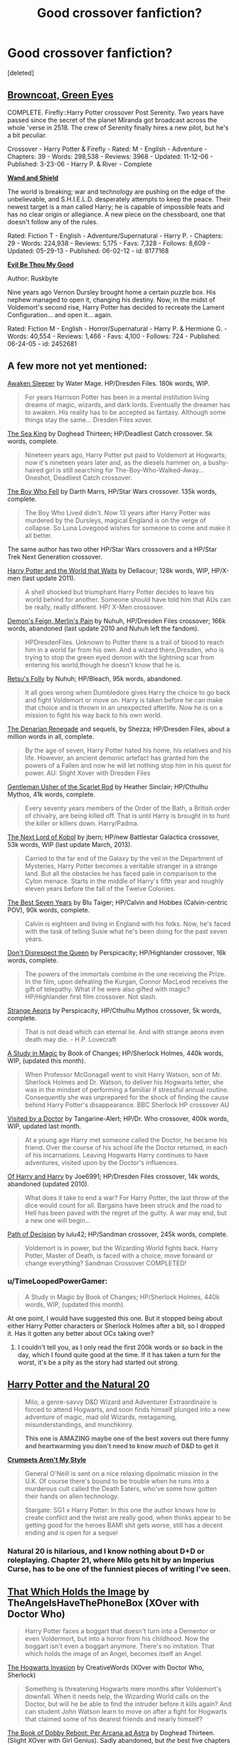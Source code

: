 #+TITLE: Good crossover fanfiction?

* Good crossover fanfiction?
:PROPERTIES:
:Score: 10
:DateUnix: 1380317834.0
:DateShort: 2013-Sep-28
:END:
[deleted]


** *[[http://www.fanfiction.net/s/2857962/1/Browncoat-Green-Eyes][Browncoat, Green Eyes]]*

COMPLETE. Firefly::Harry Potter crossover Post Serenity. Two years have passed since the secret of the planet Miranda got broadcast across the whole 'verse in 2518. The crew of Serenity finally hires a new pilot, but he's a bit peculiar.

Crossover - Harry Potter & Firefly - Rated: M - English - Adventure - Chapters: 39 - Words: 298,538 - Reviews: 3968 - Updated: 11-12-06 - Published: 3-23-06 - Harry P. & River - Complete

*[[http://www.fanfiction.net/s/8177168/1/Wand-and-Shield][Wand and Shield]]*

The world is breaking; war and technology are pushing on the edge of the unbelievable, and S.H.I.E.L.D. desperately attempts to keep the peace. Their newest target is a man called Harry; he is capable of impossible feats and has no clear origin or allegiance. A new piece on the chessboard, one that doesn't follow any of the rules.

Rated: Fiction T - English - Adventure/Supernatural - Harry P. - Chapters: 29 - Words: 224,938 - Reviews: 5,175 - Favs: 7,328 - Follows: 8,609 - Updated: 05-29-13 - Published: 06-02-12 - id: 8177168

*[[http://www.fanfiction.net/s/2452681/1/Evil-Be-Thou-My-Good][Evil Be Thou My Good]]*

Author: Ruskbyte

Nine years ago Vernon Dursley brought home a certain puzzle box. His nephew managed to open it, changing his destiny. Now, in the midst of Voldemort's second rise, Harry Potter has decided to recreate the Lament Configuration... and open it... again.

Rated: Fiction M - English - Horror/Supernatural - Harry P. & Hermione G. - Words: 40,554 - Reviews: 1,466 - Favs: 4,100 - Follows: 724 - Published: 06-24-05 - id: 2452681
:PROPERTIES:
:Author: wordhammer
:Score: 10
:DateUnix: 1380319222.0
:DateShort: 2013-Sep-28
:END:


** A few more not yet mentioned:

[[http://www.fanfiction.net/s/4183715/1/Awaken-Sleeper][Awaken Sleeper]] by Water Mage. HP/Dresden Files. 180k words, WIP.

#+begin_quote
  For years Harrison Potter has been in a mental institution living dreams of magic, wizards, and dark lords. Eventually the dreamer has to awaken. His reality has to be accepted as fantasy. Although some things stay the same... Dresden Files xover.
#+end_quote

[[http://www.fanfiction.net/s/7502511/1/The-Sea-King][The Sea King]] by Doghead Thirteen; HP/Deadliest Catch crossover. 5k words, complete.

#+begin_quote
  Nineteen years ago, Harry Potter put paid to Voldemort at Hogwarts; now it's nineteen years later and, as the diesels hammer on, a bushy-haired girl is still searching for The-Boy-Who-Walked-Away... Oneshot, Deadliest Catch crossover.
#+end_quote

[[http://www.fanfiction.net/s/4521407/1/The-Boy-Who-Fell-A-HP-Starwars-Crossover][The Boy Who Fell]] by Darth Marrs, HP/Star Wars crossover. 135k words, complete.

#+begin_quote
  The Boy Who Lived didn't. Now 13 years after Harry Potter was murdered by the Dursleys, magical England is on the verge of collapse. So Luna Lovegood wishes for someone to come and make it all better.
#+end_quote

The same author has two other HP/Star Wars crossovers and a HP/Star Trek Next Generation crossover.

[[http://www.fanfiction.net/s/4388682/1/Harry-Potter-and-the-World-that-Waits][Harry Potter and the World that Waits]] by Dellacour; 128k words, WIP, HP/X-men (last update 2011).

#+begin_quote
  A shell shocked but triumphant Harry Potter decides to leave his world behind for another. Someone should have told him that AUs can be really, really different. HP/ X-Men crossover.
#+end_quote

[[http://www.fanfiction.net/s/3468902/1/Demon-s-Feign-Merlin-s-Pain][Demon's Feign, Merlin's Pain]] by Nuhuh, HP/Dresden Files crossover; 166k words, abandoned (last update 2010 and Nuhuh left the fandom).

#+begin_quote
  HPDresdenFiles. Unknown to Potter there is a trail of blood to reach him in a world far from his own. And a wizard there,Dresden, who is trying to stop the green eyed demon with the lightning scar from entering his world,though he doesn't know that he is.
#+end_quote

[[http://www.fanfiction.net/s/5543906/1/Retsu-s-Folly][Retsu's Folly]] by Nuhuh; HP/Bleach, 95k words, abandoned.

#+begin_quote
  It all goes wrong when Dumbledore gives Harry the choice to go back and fight Voldemort or move on. Harry is taken before he can make that choice and is thrown in an unexpected afterlife. Now he is on a mission to fight his way back to his own world.
#+end_quote

[[http://www.fanfiction.net/s/3856581/1/The-Denarian-Knight][The Denarian Renegade]] and sequels, by Shezza; HP/Dresden Files, about a million words in all, complete.

#+begin_quote
  By the age of seven, Harry Potter hated his home, his relatives and his life. However, an ancient demonic artefact has granted him the powers of a Fallen and now he will let nothing stop him in his quest for power. AU: Slight Xover with Dresden Files
#+end_quote

[[http://www.fanfiction.net/s/4323036/1/Gentleman-Usher-of-the-Scarlet-Rod][Gentleman Usher of the Scarlet Rod]] by Heather Sinclair; HP/Cthulhu Mythos, 41k words, complete.

#+begin_quote
  Every seventy years members of the Order of the Bath, a British order of chivalry, are being killed off. That is until Harry is brought in to hunt the killer or killers down. Harry/Padma.
#+end_quote

[[http://www.fanfiction.net/s/8712160/1/The-Next-Lord-of-Kobol][The Next Lord of Kobol]] by jbern; HP/new Battlestar Galactica crossover, 53k words, WIP (last update March, 2013).

#+begin_quote
  Carried to the far end of the Galaxy by the veil in the Department of Mysteries, Harry Potter becomes a veritable stranger in a strange land. But all the obstacles he has faced pale in comparison to the Cylon menace. Starts in the middle of Harry's fifth year and roughly eleven years before the fall of the Twelve Colonies.
#+end_quote

[[http://www.fanfiction.net/s/2760303/1/The-Best-Seven-Years][The Best Seven Years]] by Blu Taiger; HP/Calvin and Hobbes (Calvin-centric POV), 90k words, complete.

#+begin_quote
  Calvin is eighteen and living in England with his folks. Now, he's faced with the task of telling Susie what he's been doing for the past seven years.
#+end_quote

[[http://www.fanfiction.net/s/7165521/1/Don-t-Disrespect-the-Queen][Don't Disrespect the Queen]] by Perspicacity; HP/Highlander crossover, 16k words, complete.

#+begin_quote
  The powers of the immortals combine in the one receiving the Prize. In the film, upon defeating the Kurgan, Connor MacLeod receives the gift of telepathy. What if he were also gifted with magic? HP/Highlander first film crossover. Not slash.
#+end_quote

[[http://www.fanfiction.net/s/4038774/13/Adventures-in-Child-Care-and-Other-One-Shots][Strange Aeons]] by Perspicacity, HP/Cthulhu Mythos crossover, 5k words, complete.

#+begin_quote
  That is not dead which can eternal lie. And with strange aeons even death may die. - H.P. Lovecraft
#+end_quote

[[http://www.fanfiction.net/s/7578572/1/A-Study-in-Magic][A Study in Magic]] by Book of Changes; HP/Sherlock Holmes, 440k words, WIP, (updated this month).

#+begin_quote
  When Professor McGonagall went to visit Harry Watson, son of Mr. Sherlock Holmes and Dr. Watson, to deliver his Hogwarts letter, she was in the mindset of performing a familiar if stressful annual routine. Consequently she was unprepared for the shock of finding the cause behind Harry Potter's disappearance. BBC Sherlock HP crossover AU
#+end_quote

[[http://www.fanfiction.net/s/4922483/1/Visited-by-a-Doctor][Visited by a Doctor]] by Tangarine-Alert; HP/Dr. Who crossover, 400k words, WIP, updated last month.

#+begin_quote
  At a young age Harry met someone called the Doctor, he became his friend. Over the course of his school life the Doctor returned, in each of his incarnations. Leaving Hogwarts Harry continues to have adventures, visited upon by the Doctor's influences.
#+end_quote

[[http://www.fanfiction.net/s/5572599/1/Of-Harry-and-Harry][Of Harry and Harry]] by Joe6991; HP/Dresden Files crossover, 14k words, abandoned (updated 2010).

#+begin_quote
  What does it take to end a war? For Harry Potter, the last throw of the dice would count for all. Bargains have been struck and the road to Hell has been paved with the regret of the guilty. A war may end, but a new one will begin...
#+end_quote

[[http://www.fanfiction.net/s/4438449/1/Path-of-Decision][Path of Decision]] by lulu42; HP/Sandman crossover, 245k words, complete.

#+begin_quote
  Voldemort is in power, but the Wizarding World fights back. Harry Potter, Master of Death, is faced with a choice, move forward or change everything? Sandman Crossover COMPLETED!
#+end_quote
:PROPERTIES:
:Author: __Pers
:Score: 8
:DateUnix: 1380322524.0
:DateShort: 2013-Sep-28
:END:

*** u/TimeLoopedPowerGamer:
#+begin_quote
  A Study in Magic by Book of Changes; HP/Sherlock Holmes, 440k words, WIP, (updated this month).
#+end_quote

At one point, I would have suggested this one. But it stopped being about either Harry Potter characters or Sherlock Holmes after a bit, so I dropped it. Has it gotten any better about OCs taking over?
:PROPERTIES:
:Author: TimeLoopedPowerGamer
:Score: 5
:DateUnix: 1380349420.0
:DateShort: 2013-Sep-28
:END:

**** I couldn't tell you, as I only read the first 200k words or so back in the day, which I found quite good at the time. If it has taken a turn for the worst, it's be a pity as the story had started out strong.
:PROPERTIES:
:Author: __Pers
:Score: 4
:DateUnix: 1380366397.0
:DateShort: 2013-Sep-28
:END:


** *[[http://www.fanfiction.net/s/8096183/1/Harry-Potter-and-the-Natural-20][Harry Potter and the Natural 20]]*

#+begin_quote
  Milo, a genre-savvy D&D Wizard and Adventurer Extraordinaire is forced to attend Hogwarts, and soon finds himself plunged into a new adventure of magic, mad old Wizards, metagaming, misunderstandings, and munchkinry.

  *This one is AMAZING maybe one of the best xovers out there funny and heartwarming you don't need to know /much/ of D&D to get it*
#+end_quote

*[[http://www.fanfiction.net/s/1995083/1/Crumpets-Aren-t-My-Style][Crumpets Aren't My Style]]*

#+begin_quote
  General O'Neill is sent on a nice relaxing dipolmatic mission in the U.K. Of course there's bound to be trouble when he runs into a murderous cult called the Death Eaters, who've some how gotten their hands on alien technology.

  Stargate: SG1 x Harry Potter: In this one the author knows how to create conflict and the twist are really good, when thinks appear to be getting good for the heroes BAM! shit gets worse, still has a decent ending and is open for a sequel
#+end_quote
:PROPERTIES:
:Author: Notosk
:Score: 7
:DateUnix: 1380378295.0
:DateShort: 2013-Sep-28
:END:

*** Natural 20 is hilarious, and I know nothing about D+D or roleplaying. Chapter 21, where Milo gets hit by an Imperius Curse, has to be one of the funniest pieces of writing I've seen.
:PROPERTIES:
:Author: nalana
:Score: 4
:DateUnix: 1380420691.0
:DateShort: 2013-Sep-29
:END:


** [[http://www.fanfiction.net/s/7156582/1/That-Which-Holds-The-Image][That Which Holds the Image]] by TheAngelsHaveThePhoneBox (XOver with Doctor Who)

#+begin_quote
  Harry Potter faces a boggart that doesn't turn into a Dementor or even Voldermort, but into a horror from his childhood. Now the boggart isn't even a boggart anymore. There's no imitation. That which holds the image of an Angel, becomes itself an Angel.
#+end_quote

[[http://www.fanfiction.net/s/8808095/1/The-Hogwarts-Invasion][The Hogwarts Invasion]] by CreativeWords (XOver with Doctor Who, Sherlock)

#+begin_quote
  Something is threatening Hogwarts mere months after Voldemort's downfall. When it needs help, the Wizarding World calls on the Doctor, but will he be able to find the intruder before it kills again? And can student John Watson learn to move on after a fight for Hogwarts that claimed some of his dearest friends and nearly himself?
#+end_quote

[[http://www.fanfiction.net/s/5093023/1/The-Book-of-Dobby-Reboot-Per-Arcana-ad-Astra][The Book of Dobby Reboot: Per Arcana ad Astra]] by Doghead Thirteen. (Slight XOver with Girl Genius). Sadly abandoned, but /the/ best five chapters I've read in a while.

#+begin_quote
  Harry Potter has had enough, and now - with a little help from his friends - he's decided to bring the fight to the Death Eaters in a way they cannot understand. Turn out those lights! Don't you know there's a war on?
#+end_quote

[[http://www.fanfiction.net/s/9215879/1/The-Prince-Who-Was-Promised][The Prince Who Was Promised]] by cxjenious (XOver with A Song of Ice and Fire/Game of Thrones) is shaping up to be very good. It's written more in Martin's style than Rowling, but Harry is still Harry, even in Westeros.

#+begin_quote
  He remembered being Harry Potter. Dreamed of it. He dreams of the Great Other too, a creature of ice and death, with eyes red as blood and an army of cold, dead things. He is only the 2nd son of the King, a 'spare', but that changes when things rather left in the dark come to light, and Westeros is torn asunder by treachery and ambition. Winter is coming... but magic is might.
#+end_quote

[[http://archiveofourown.org/works/840721/chapters/1602566][That We've Broken Their Statues]] by nagia (XOver with Labyrinth) is also shaping up to be very good.

#+begin_quote
  Sarah stumbles into the Leaky Cauldron. She stumbles back out again with a Gringotts account she didn't start, a part time job at Hogwarts, and an awkward truce with the Goblin King.
#+end_quote

Seconding Harry Potter and the Natural 20; Browncoat, Green Eyes; and The Boy Who Fell.
:PROPERTIES:
:Author: mandiblebones
:Score: 3
:DateUnix: 1380384655.0
:DateShort: 2013-Sep-28
:END:

*** Thanks for this. I was getting ready to go to bed, and then I saw the premise of the first one. Now I am all "Allons-y!" lol.
:PROPERTIES:
:Author: weatherninja
:Score: 3
:DateUnix: 1380868515.0
:DateShort: 2013-Oct-04
:END:

**** Allons-y! (For same reasons.)
:PROPERTIES:
:Author: RoseBadwolf11
:Score: 2
:DateUnix: 1381461461.0
:DateShort: 2013-Oct-11
:END:


**** You're welcome! I actually prefer the second one, but obviously i like them all or wouldn't have recommended them.
:PROPERTIES:
:Author: mandiblebones
:Score: 1
:DateUnix: 1380908444.0
:DateShort: 2013-Oct-04
:END:


** [[http://fanfiction.tenhawkpresents.com/viewstory.php?sid=35][Alexander Harris and the Shadow Council]]

Summary: A step to one side in time, a shift to another in space, and you would be surprised at the changes one might wreak on an unsuspecting world.

UNFINISHED. BtVS::Addams Family::HP 1st-4th year so far

My absolute favorite epic crossover fic. Unfinished, but still an awesome fic.
:PROPERTIES:
:Author: piratxchic
:Score: 2
:DateUnix: 1380386762.0
:DateShort: 2013-Sep-28
:END:


** [deleted]
:PROPERTIES:
:Score: 1
:DateUnix: 1380361904.0
:DateShort: 2013-Sep-28
:END:


** [[http://www.fanfiction.net/s/2760303/1/The-Best-Seven-Years][The Best Seven Years]], a Calvin & Hobbs/Harry Potter masterpiece, and [[http://www.fanfiction.net/s/8753648/1/Christian-Grey-Vs-Pepper-Potts][Christian Grey Vs. Pepper Potts]], and the rest of Marvel's heroines.
:PROPERTIES:
:Author: Lenquo
:Score: 1
:DateUnix: 1382484218.0
:DateShort: 2013-Oct-23
:END:
